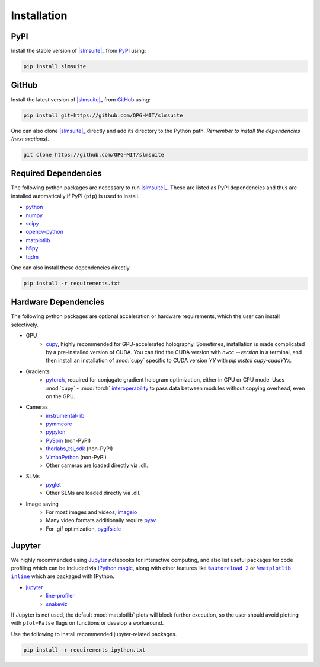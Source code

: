 .. _installation:

Installation
============

PyPI
----

Install the stable version of |slmsuite|_ from `PyPI <https://pypi.org/project/slmsuite/>`_ using:

.. code-block:: console

    pip install slmsuite

GitHub
------

Install the latest version of |slmsuite|_ from `GitHub <https://github.com/QPG-MIT/slmsuite>`_ using:

.. code-block:: console

    pip install git+https://github.com/QPG-MIT/slmsuite

One can also clone |slmsuite|_ directly and add its directory to the Python path.
*Remember to install the dependencies (next sections)*.

.. code-block:: console

    git clone https://github.com/QPG-MIT/slmsuite

Required Dependencies
---------------------

The following python packages are necessary to run |slmsuite|_. These are listed as PyPI
dependencies and thus are installed automatically if PyPI (``pip``) is used to install.

- `python <https://www.python.org/>`_
- `numpy <https://numpy.org/>`_
- `scipy <https://scipy.org/>`_
- `opencv-python <https://github.com/opencv/opencv-python>`_
- `matplotlib <https://matplotlib.org/>`_
- `h5py <https://www.h5py.org/>`_
- `tqdm <https://github.com/tqdm/tqdm>`_

One can also install these dependencies directly.

.. code-block:: console

    pip install -r requirements.txt

Hardware Dependencies
---------------------

The following python packages are optional acceleration or hardware requirements, which
the user can install selectively.

- GPU
    - `cupy <https://cupy.dev/>`_, highly recommended for GPU-accelerated holography.
      Sometimes, installation is made complicated by a pre-installed version of CUDA.
      You can find the CUDA version with `nvcc --version` in a terminal, and then
      install an installation of :mod:`cupy` specific to CUDA version `YY` with
      `pip install cupy-cudaYYx`.
- Gradients
    - `pytorch <https://pytorch.org/>`_, required for conjugate gradient hologram
      optimization, either in GPU or CPU mode. Uses :mod:`cupy` - :mod:`torch`
      `interoperability <https://docs.cupy.dev/en/stable/user_guide/interoperability.html#pytorch>`_
      to pass data between modules without copying overhead, even on the GPU.
- Cameras
    - `instrumental-lib <https://github.com/mabuchilab/Instrumental>`_
    - `pymmcore <https://github.com/micro-manager/pymmcore>`_
    - `pypylon <https://github.com/basler/pypylon>`_
    - `PySpin <https://www.flir.com/products/spinnaker-sdk/>`_ (non-PyPI)
    - `thorlabs_tsi_sdk <https://www.thorlabs.com/software_pages/ViewSoftwarePage.cfm?Code=ThorCam>`_ (non-PyPI)
    - `VimbaPython <https://github.com/alliedvision/VimbaPython>`_ (non-PyPI)
    - Other cameras are loaded directly via .dll.
- SLMs
    - `pyglet <https://pyglet.org/>`_
    - Other SLMs are loaded directly via .dll.
- Image saving
    - For most images and videos, `imageio <https://imageio.readthedocs.io/en/stable/>`_
    - Many video formats additionally require `pyav <https://pypi.org/project/av/>`_
    - For .gif optimization, `pygifsicle <https://pypi.org/project/pygifsicle/>`_

Jupyter
-------

We highly recommended using `Jupyter <https://jupyter.org>`_
notebooks for interactive computing,
and also list useful packages for code profiling which can be included via
`IPython <https://ipython.org/>`_
`magic <https://ipython.readthedocs.io/en/stable/interactive/tutorial.html#magics-explained>`_,
along with other features like |autoreload|_ or |matplotlibs|_ which are packaged with IPython.

- `jupyter <https://jupyter.org>`_
    - `line-profiler <https://github.com/pyutils/line_profiler>`_
    - `snakeviz <https://github.com/jiffyclub/snakeviz>`_

If Jupyter is not used, the default :mod:`matplotlib` plots will block further
execution, so the user should avoid plotting with ``plot=False`` flags on functions
or develop a workaround.

Use the following to install recommended jupyter-related packages.

.. code-block:: console

    pip install -r requirements_ipython.txt


.. |slmsuite| replace:: :mod:`slmsuite`
.. _slmsuite: https://github.com/QPG-MIT/slmsuite

.. |autoreload| replace:: ``%autoreload 2``
.. _autoreload: https://ipython.readthedocs.io/en/stable/config/extensions/autoreload.html

.. |matplotlibs| replace:: ``%matplotlib inline``
.. _matplotlibs: https://ipython.readthedocs.io/en/stable/interactive/plotting.html